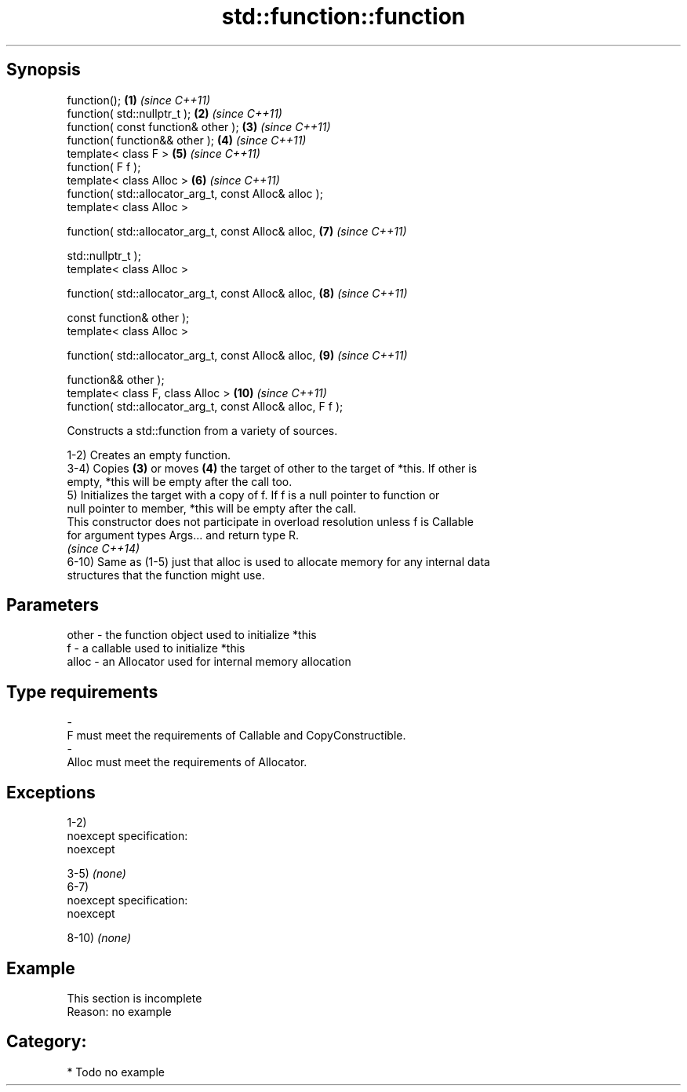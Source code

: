 .TH std::function::function 3 "Jun 28 2014" "2.0 | http://cppreference.com" "C++ Standard Libary"
.SH Synopsis
   function();                                                \fB(1)\fP  \fI(since C++11)\fP
   function( std::nullptr_t );                                \fB(2)\fP  \fI(since C++11)\fP
   function( const function& other );                         \fB(3)\fP  \fI(since C++11)\fP
   function( function&& other );                              \fB(4)\fP  \fI(since C++11)\fP
   template< class F >                                        \fB(5)\fP  \fI(since C++11)\fP
   function( F f );
   template< class Alloc >                                    \fB(6)\fP  \fI(since C++11)\fP
   function( std::allocator_arg_t, const Alloc& alloc );
   template< class Alloc >

   function( std::allocator_arg_t, const Alloc& alloc,        \fB(7)\fP  \fI(since C++11)\fP

             std::nullptr_t );
   template< class Alloc >

   function( std::allocator_arg_t, const Alloc& alloc,        \fB(8)\fP  \fI(since C++11)\fP

             const function& other );
   template< class Alloc >

   function( std::allocator_arg_t, const Alloc& alloc,        \fB(9)\fP  \fI(since C++11)\fP

             function&& other );
   template< class F, class Alloc >                           \fB(10)\fP \fI(since C++11)\fP
   function( std::allocator_arg_t, const Alloc& alloc, F f );

   Constructs a std::function from a variety of sources.

   1-2) Creates an empty function.
   3-4) Copies \fB(3)\fP or moves \fB(4)\fP the target of other to the target of *this. If other is
   empty, *this will be empty after the call too.
   5) Initializes the target with a copy of f. If f is a null pointer to function or
   null pointer to member, *this will be empty after the call.
   This constructor does not participate in overload resolution unless f is Callable
   for argument types Args... and return type R.
   \fI(since C++14)\fP
   6-10) Same as (1-5) just that alloc is used to allocate memory for any internal data
   structures that the function might use.

.SH Parameters

   other    -   the function object used to initialize *this
   f        -   a callable used to initialize *this
   alloc    -   an Allocator used for internal memory allocation
.SH Type requirements
   -
   F must meet the requirements of Callable and CopyConstructible.
   -
   Alloc must meet the requirements of Allocator.

.SH Exceptions

   1-2)
   noexcept specification:  
   noexcept
     
   3-5) \fI(none)\fP
   6-7)
   noexcept specification:  
   noexcept
     
   8-10) \fI(none)\fP

.SH Example

    This section is incomplete
    Reason: no example

.SH Category:

     * Todo no example
